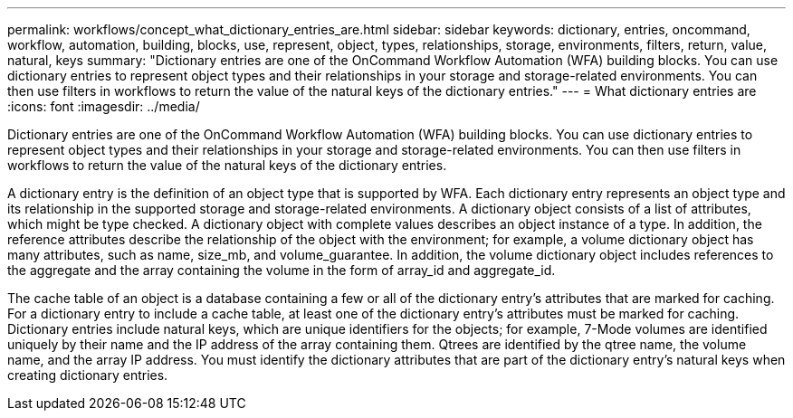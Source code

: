 ---
permalink: workflows/concept_what_dictionary_entries_are.html
sidebar: sidebar
keywords: dictionary, entries, oncommand, workflow, automation, building, blocks, use, represent, object, types, relationships, storage, environments, filters, return, value, natural, keys
summary: "Dictionary entries are one of the OnCommand Workflow Automation (WFA) building blocks. You can use dictionary entries to represent object types and their relationships in your storage and storage-related environments. You can then use filters in workflows to return the value of the natural keys of the dictionary entries."
---
= What dictionary entries are
:icons: font
:imagesdir: ../media/

[.lead]
Dictionary entries are one of the OnCommand Workflow Automation (WFA) building blocks. You can use dictionary entries to represent object types and their relationships in your storage and storage-related environments. You can then use filters in workflows to return the value of the natural keys of the dictionary entries.

A dictionary entry is the definition of an object type that is supported by WFA. Each dictionary entry represents an object type and its relationship in the supported storage and storage-related environments. A dictionary object consists of a list of attributes, which might be type checked. A dictionary object with complete values describes an object instance of a type. In addition, the reference attributes describe the relationship of the object with the environment; for example, a volume dictionary object has many attributes, such as name, size_mb, and volume_guarantee. In addition, the volume dictionary object includes references to the aggregate and the array containing the volume in the form of array_id and aggregate_id.

The cache table of an object is a database containing a few or all of the dictionary entry's attributes that are marked for caching. For a dictionary entry to include a cache table, at least one of the dictionary entry's attributes must be marked for caching. Dictionary entries include natural keys, which are unique identifiers for the objects; for example, 7-Mode volumes are identified uniquely by their name and the IP address of the array containing them. Qtrees are identified by the qtree name, the volume name, and the array IP address. You must identify the dictionary attributes that are part of the dictionary entry's natural keys when creating dictionary entries.
